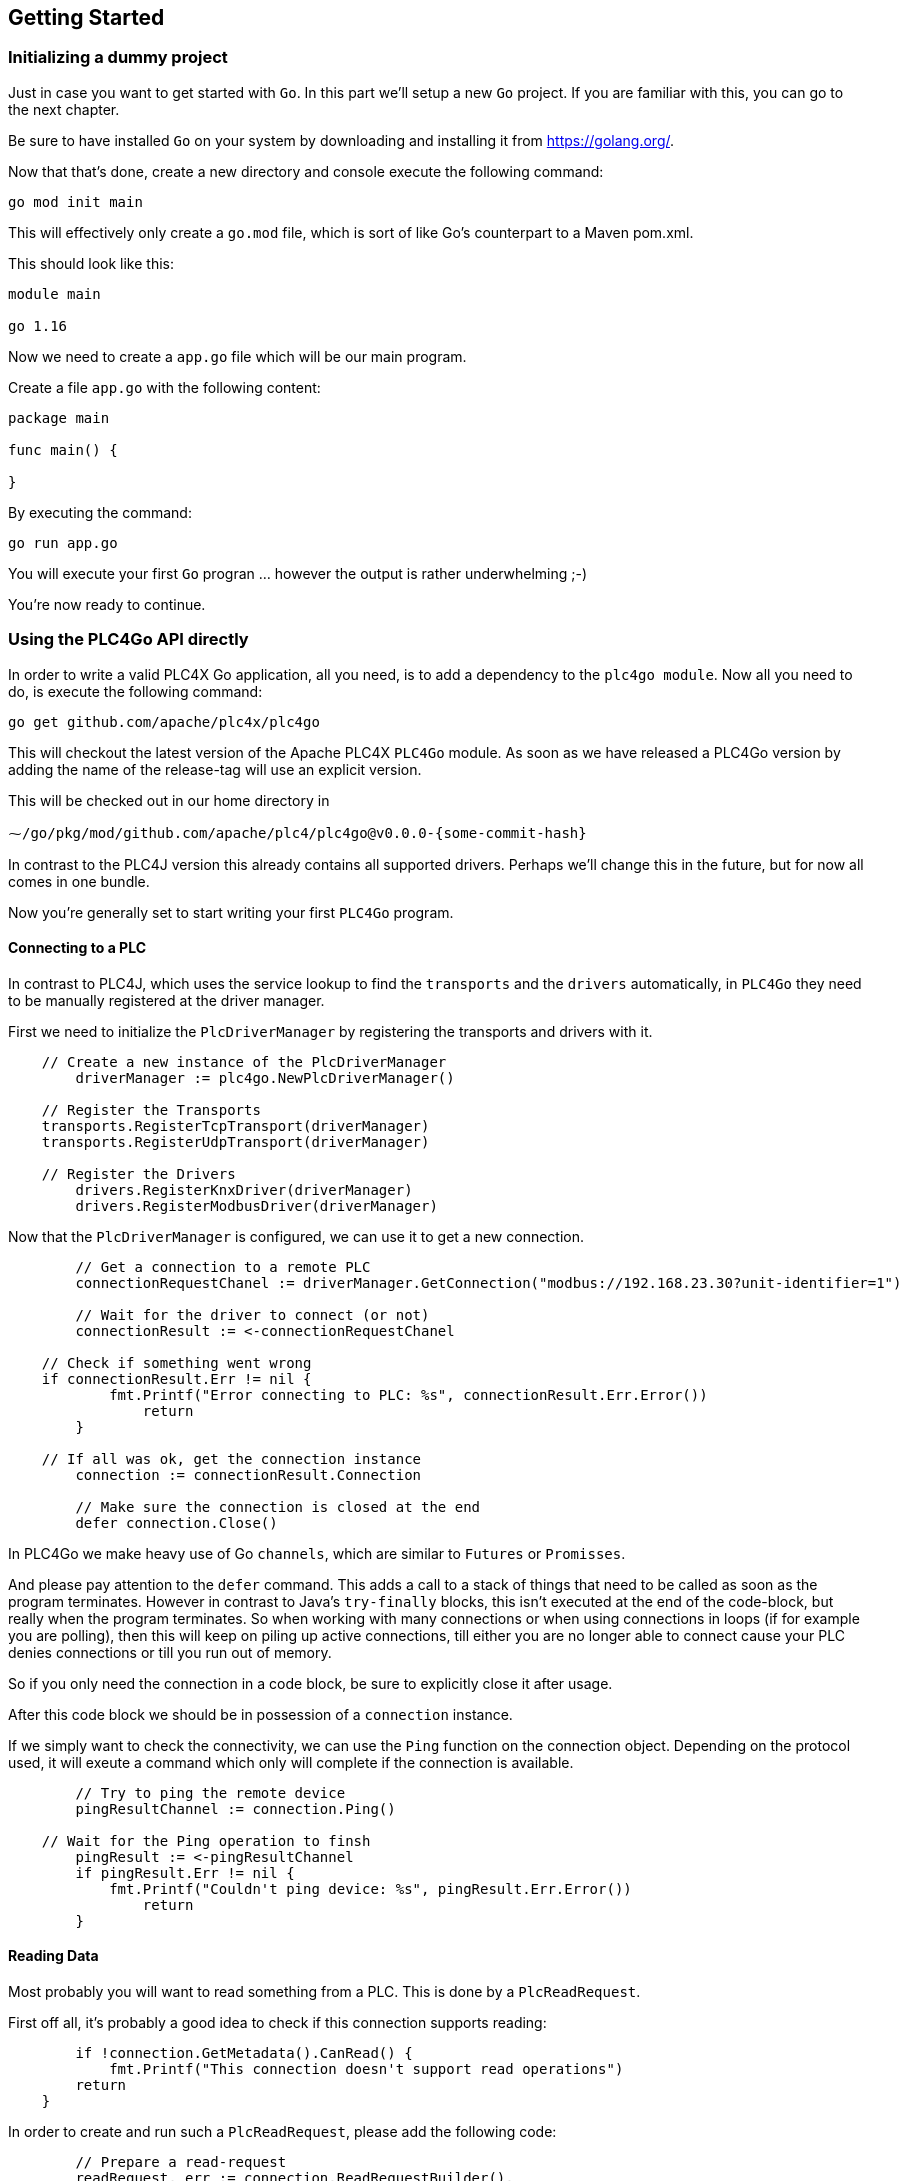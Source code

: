 //
//  Licensed to the Apache Software Foundation (ASF) under one or more
//  contributor license agreements.  See the NOTICE file distributed with
//  this work for additional information regarding copyright ownership.
//  The ASF licenses this file to You under the Apache License, Version 2.0
//  (the "License"); you may not use this file except in compliance with
//  the License.  You may obtain a copy of the License at
//
//      http://www.apache.org/licenses/LICENSE-2.0
//
//  Unless required by applicable law or agreed to in writing, software
//  distributed under the License is distributed on an "AS IS" BASIS,
//  WITHOUT WARRANTIES OR CONDITIONS OF ANY KIND, either express or implied.
//  See the License for the specific language governing permissions and
//  limitations under the License.
//

== Getting Started

=== Initializing a dummy project

Just in case you want to get started with `Go`. In this part we'll setup a new `Go` project.
If you are familiar with this, you can go to the next chapter.

Be sure to have installed `Go` on your system by downloading and installing it from https://golang.org/[https://golang.org/].

Now that that's done, create a new directory and console execute the following command:

   go mod init main

This will effectively only create a `go.mod` file, which is sort of like Go's counterpart to a Maven pom.xml.

This should look like this:

```
module main

go 1.16
```

Now we need to create a `app.go` file which will be our main program.

Create a file `app.go` with the following content:

----
package main

func main() {

}
----

By executing the command:

   go run app.go

You will execute your first `Go` progran ... however the output is rather underwhelming ;-)

You're now ready to continue.

=== Using the PLC4Go API directly

In order to write a valid PLC4X Go application, all you need, is to add a dependency to the `plc4go module`.
Now all you need to do, is execute the following command:

   go get github.com/apache/plc4x/plc4go

This will checkout the latest version of the Apache PLC4X `PLC4Go` module.
As soon as we have released a PLC4Go version by adding the name of the release-tag will use an explicit version.

This will be checked out in our home directory in

   ⁓/go/pkg/mod/github.com/apache/plc4/plc4go@v0.0.0-{some-commit-hash}

In contrast to the PLC4J version this already contains all supported drivers.
Perhaps we'll change this in the future, but for now all comes in one bundle.

Now you're generally set to start writing your first `PLC4Go` program.

==== Connecting to a PLC

In contrast to PLC4J, which uses the service lookup to find the `transports` and the `drivers` automatically, in `PLC4Go` they need to be manually registered at the driver manager.

First we need to initialize the `PlcDriverManager` by registering the transports and drivers with it.

----
    // Create a new instance of the PlcDriverManager
	driverManager := plc4go.NewPlcDriverManager()

    // Register the Transports
    transports.RegisterTcpTransport(driverManager)
    transports.RegisterUdpTransport(driverManager)

    // Register the Drivers
	drivers.RegisterKnxDriver(driverManager)
	drivers.RegisterModbusDriver(driverManager)
----

Now that the `PlcDriverManager` is configured, we can use it to get a new connection.

----
   	// Get a connection to a remote PLC
	connectionRequestChanel := driverManager.GetConnection("modbus://192.168.23.30?unit-identifier=1")

	// Wait for the driver to connect (or not)
	connectionResult := <-connectionRequestChanel

    // Check if something went wrong
    if connectionResult.Err != nil {
	    fmt.Printf("Error connecting to PLC: %s", connectionResult.Err.Error())
		return
	}

    // If all was ok, get the connection instance
	connection := connectionResult.Connection

	// Make sure the connection is closed at the end
	defer connection.Close()
----

In PLC4Go we make heavy use of Go `channels`, which are similar to `Futures` or `Promisses`.

And please pay attention to the `defer` command.
This adds a call to a stack of things that need to be called as soon as the program terminates.
However in contrast to Java's `try-finally` blocks, this isn't executed at the end of the code-block, but really when the program terminates.
So when working with many connections or when using connections in loops (if for example you are polling), then this will keep on piling up active connections, till either you are no longer able to connect cause your PLC denies connections or till you run out of memory.

So if you only need the connection in a code block, be sure to explicitly close it after usage.

After this code block we should be in possession of a `connection` instance.

If we simply want to check the connectivity, we can use the `Ping` function on the connection object.
Depending on the protocol used, it will exeute a command which only will complete if the connection is available.

----
	// Try to ping the remote device
	pingResultChannel := connection.Ping()

    // Wait for the Ping operation to finsh
	pingResult := <-pingResultChannel
	if pingResult.Err != nil {
	    fmt.Printf("Couldn't ping device: %s", pingResult.Err.Error())
		return
	}
----

==== Reading Data

Most probably you will want to read something from a PLC.
This is done by a `PlcReadRequest`.

First off all, it's probably a good idea to check if this connection supports reading:

----
	if !connection.GetMetadata().CanRead() {
	    fmt.Printf("This connection doesn't support read operations")
        return
    }
----

In order to create and run such a `PlcReadRequest`, please add the following code:

----
	// Prepare a read-request
	readRequest, err := connection.ReadRequestBuilder().
	    AddItem("field1", "holding-register:1:REAL").
	    AddItem("field2", "holding-register:3:REAL").
        Build()
	if err != nil {
		t.Errorf("error preparing read-request: %s", connectionResult.Err.Error())
		t.Fail()
		return
	}
----

If you have any errors in the addresses or whatever, you will get an `err` instead of a `readRequest`.

For now, let's assume you got all addresses correctly.

----
	// Execute a read-request
	readResponseChanel := readRequest.Execute()

	// Wait for the response to finish
	readRequestResult := <-readResponseChanel
	if readRequestResult.Err != nil {
		t.Errorf("error executing read-request: %s", readRequestResult.Err.Error())
		return
	}
----

Please note that in this case we want to return a triple: `PlcReadRequest`, `PlcReadResponse`, `err`.
As this is not supported in `Go`, the `PlcReadRequestResult` will contain all of these 3 elements.

NOTE: This will probably change soon. The API is still a bit in flux.

Now in order to do something with the response:

----
	// Do something with the response
	value1 := readRequestResult.Response.GetValue("field1")
	value2 := readRequestResult.Response.GetValue("field2")
	fmt.Printf("\n\nResult field1: %f\n", value1.GetFloat32())
	fmt.Printf("\n\nResult field1: %f\n", value2.GetFloat32())
----

The `GetValue` function returns a `PlcValue` instance, this had accessors for the most general `Go` types.

==== Writing Data

NOTE: Not implemented yet

==== Subscribing to Data

As the `Modbus` protocol, which we used in the above examples, doesn't support subscriptions, we are uing the `KNX` protocol for a demonstration on the subscription API.

Subscribing to data can be considered similar to reading data, at least the subscription itself if very similar to reading of data.

We first have to check if the connection supports this:

----
	if !connection.GetMetadata().CanSubscribe() {
	    fmt.Printf("This connection doesn't support subscriptions operations")
        return
    }
----

Now we'll create the subscription request.

The main difference is that while reading there is only one form how you could read, with subscriptions there are different forms of subscriptons:

- Change of state (Event is sent as soon as a value changes)
- Cyclic (The Event is sent in regular cyclic intervals)
- Event (The Event is usually explicitly sent form the PLC as a signal)

Therefore instead of using a normal `AddItem`, there are tree different functions as you can see in the following examples.

----
	// Prepare a subscription-request
    subscriptionRequest, err := connection.SubscriptionRequestBuilder().
        AddChangeOfStateItem("heating-actual-temperature", "*/*/10:DPT_Value_Temp").
        AddChangeOfStateItem("heating-target-temperature", "*/*/11:DPT_Value_Temp").
        AddCyclicItem("heating-valve-open", "*/*/12:DPT_OpenClose", 500 * time.Millisecond).
        AddItemHandler(knxEventHandler).
        Build()
    if err != nil {
	    fmt.Printf("Error preparing subscription-request: %s", connectionResult.Err.Error())
        return
    }
----

The `Event hadnler` for intercepting incoming events could look like this:

----
func knxEventHandler(event apiModel.PlcSubscriptionEvent) {
    for _, fieldName := range event.GetFieldNames() {
        if event.GetResponseCode(fieldName) == apiModel.PlcResponseCode_OK {
            groupAddress := event.GetAddress(fieldName)
            fmt.Printf("Got update for field %s with address %s. Value changed to: %s\n",
                fieldName, groupAddress, event.GetValue(fieldName).GetString())
        }
    }
}
----

NOTE: The `AddCyclicField` method requires a third parameter `duration` which specifies the interval, in which a given value is sent (even if it has not changed).

NOTE: Here the API differs slightly form the Java version, as in the request-builder itself you specify the reference to the callback handler which should be notified on incoming data. Howerver, we will be alliging all API variants as much as possible in the near future.

The request itself is executed exactly the same way the read and write operations are executed, using the `Execute` function.

----
    // Execute a subscription-request
    subscriptionRequestResultChanel := subscriptionRequest.Execute()

    // Wait for the response to finish
    subscriptionRequestResult := <-subscriptionRequestResultChanel
    if subscriptionRequestResult.Err != nil {
	    fmt.Printf("Error executing read-request: %s", subscriptionRequestResult.Err.Error())
        return
    }
----

